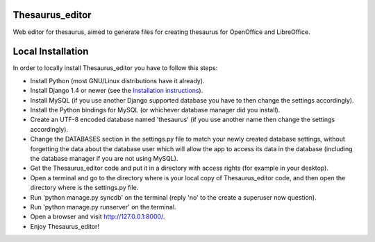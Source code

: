 Thesaurus_editor
-------------------
Web editor for thesaurus, aimed to generate files for creating thesaurus for OpenOffice and LibreOffice.

Local Installation
-------------------
In order to locally install Thesaurus_editor you have to follow this steps:

- Install Python (most GNU/Linux distributions have it already).
- Install Django 1.4 or newer (see the `Installation instructions
  <https://docs.djangoproject.com/en/dev/intro/install/>`_).
- Install MySQL (if you use another Django supported database you have to
  then change the settings accordingly).
- Install the Python bindings for MySQL (or whichever database manager did you
  install).
- Create an UTF-8 encoded database named 'thesaurus' (if you use another name
  then change the settings accordingly).
- Change the DATABASES section in the settings.py file to match your newly
  created database settings, without forgetting the data about the database
  user which will allow the app to access its data in the database (including
  the database manager if you are not using MySQL).
- Get the Thesaurus_editor code and put it in a directory with access rights
  (for example in your desktop).
- Open a terminal and go to the directory where is your local copy of
  Thesaurus_editor code, and then open the directory where is the settings.py
  file.
- Run 'python manage.py syncdb' on the terminal (reply 'no' to the create a
  superuser now question).
- Run 'python manage.py runserver' on the terminal.
- Open a browser and visit `http://127.0.0.1:8000/ <http://127.0.0.1:8000/>`_.
- Enjoy Thesaurus_editor!
